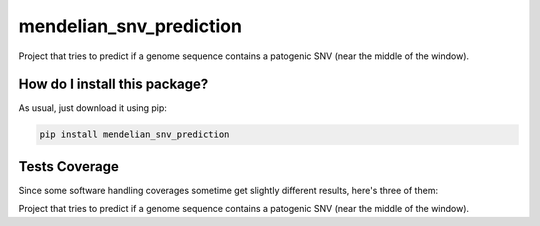 mendelian_snv_prediction
=========================================================================================
|travis| |sonar_quality| |sonar_maintainability| |codacy|
|code_climate_maintainability| |pip| |downloads|

Project that tries to predict if a genome sequence contains a patogenic SNV (near the middle of the window).

How do I install this package?
----------------------------------------------
As usual, just download it using pip:

.. code:: shell

    pip install mendelian_snv_prediction

Tests Coverage
----------------------------------------------
Since some software handling coverages sometime
get slightly different results, here's three of them:

|coveralls| |sonar_coverage| |code_climate_coverage|

Project that tries to predict if a genome sequence contains a patogenic SNV (near the middle of the window).


.. |travis| image:: https://travis-ci.org/zommiommy/mendelian_snv_prediction.png
   :target: https://travis-ci.org/zommiommy/mendelian_snv_prediction
   :alt: Travis CI build

.. |sonar_quality| image:: https://sonarcloud.io/api/project_badges/measure?project=zommiommy_mendelian_snv_prediction&metric=alert_status
    :target: https://sonarcloud.io/dashboard/index/zommiommy_mendelian_snv_prediction
    :alt: SonarCloud Quality

.. |sonar_maintainability| image:: https://sonarcloud.io/api/project_badges/measure?project=zommiommy_mendelian_snv_prediction&metric=sqale_rating
    :target: https://sonarcloud.io/dashboard/index/zommiommy_mendelian_snv_prediction
    :alt: SonarCloud Maintainability

.. |sonar_coverage| image:: https://sonarcloud.io/api/project_badges/measure?project=zommiommy_mendelian_snv_prediction&metric=coverage
    :target: https://sonarcloud.io/dashboard/index/zommiommy_mendelian_snv_prediction
    :alt: SonarCloud Coverage

.. |coveralls| image:: https://coveralls.io/repos/github/zommiommy/mendelian_snv_prediction/badge.svg?branch=master
    :target: https://coveralls.io/github/zommiommy/mendelian_snv_prediction?branch=master
    :alt: Coveralls Coverage

.. |pip| image:: https://badge.fury.io/py/mendelian_snv_prediction.svg
    :target: https://badge.fury.io/py/mendelian_snv_prediction
    :alt: Pypi project

.. |downloads| image:: https://pepy.tech/badge/mendelian_snv_prediction
    :target: https://pepy.tech/badge/mendelian_snv_prediction
    :alt: Pypi total project downloads

.. |codacy| image:: https://api.codacy.com/project/badge/Grade/4795e65cfe074f38a4a1049c5d19f7e8
    :target: https://www.codacy.com/manual/zommiommy/mendelian_snv_prediction?utm_source=github.com&amp;utm_medium=referral&amp;utm_content=zommiommy/mendelian_snv_prediction&amp;utm_campaign=Badge_Grade
    :alt: Codacy Maintainability

.. |code_climate_maintainability| image:: https://api.codeclimate.com/v1/badges/970eb41134cc3acd9882/maintainability
    :target: https://codeclimate.com/github/zommiommy/mendelian_snv_prediction/maintainability
    :alt: Maintainability

.. |code_climate_coverage| image:: https://api.codeclimate.com/v1/badges/970eb41134cc3acd9882/test_coverage
    :target: https://codeclimate.com/github/zommiommy/mendelian_snv_prediction/test_coverage
    :alt: Code Climate Coverate
